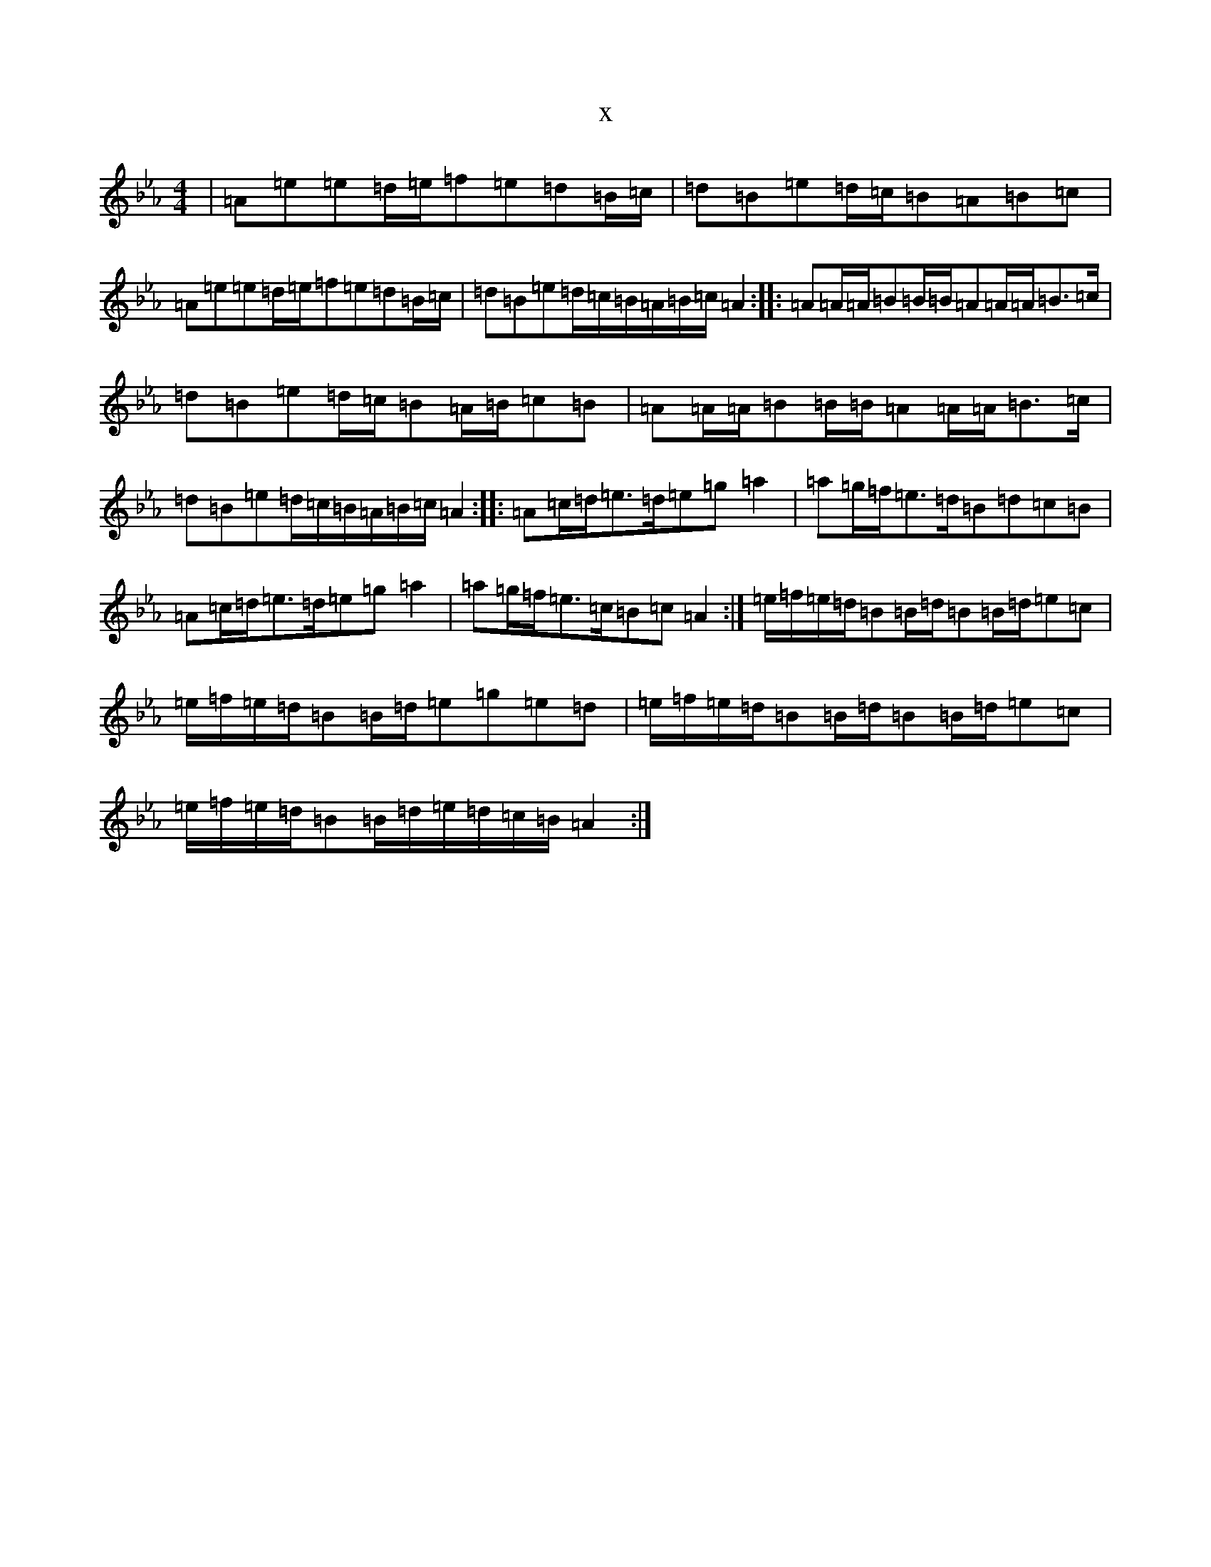 X:600
T:x
L:1/8
M:4/4
K: C minor
|=A=e=e=d/2=e/2=f=e=d=B/2=c/2|=d=B=e=d/2=c/2=B=A=B=c|=A=e=e=d/2=e/2=f=e=d=B/2=c/2|=d=B=e=d/2=c/2=B/2=A/2=B/2=c/2=A2:||:=A=A/2=A/2=B=B/2=B/2=A=A/2=A/2=B>=c|=d=B=e=d/2=c/2=B=A/2=B/2=c=B|=A=A/2=A/2=B=B/2=B/2=A=A/2=A/2=B>=c|=d=B=e=d/2=c/2=B/2=A/2=B/2=c/2=A2:||:=A=c/2=d/2=e>=d=e=g=a2|=a=g/2=f/2=e>=d=B=d=c=B|=A=c/2=d/2=e>=d=e=g=a2|=a=g/2=f/2=e>=c=B=c=A2:|=e/2=f/2=e/2=d/2=B=B/2=d/2=B=B/2=d/2=e=c|=e/2=f/2=e/2=d/2=B=B/2=d/2=e=g=e=d|=e/2=f/2=e/2=d/2=B=B/2=d/2=B=B/2=d/2=e=c|=e/2=f/2=e/2=d/2=B=B/2=d/2=e/2=d/2=c/2=B/2=A2:|